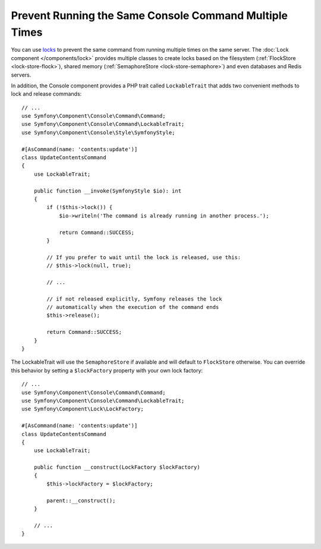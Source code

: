 Prevent Running the Same Console Command Multiple Times
=======================================================

You can use `locks`_ to prevent the same command from running multiple times on
the same server. The :doc:`Lock component </components/lock>` provides multiple
classes to create locks based on the filesystem (:ref:`FlockStore <lock-store-flock>`),
shared memory (:ref:`SemaphoreStore <lock-store-semaphore>`) and even databases
and Redis servers.

In addition, the Console component provides a PHP trait called ``LockableTrait``
that adds two convenient methods to lock and release commands::

    // ...
    use Symfony\Component\Console\Command\Command;
    use Symfony\Component\Console\Command\LockableTrait;
    use Symfony\Component\Console\Style\SymfonyStyle;

    #[AsCommand(name: 'contents:update')]
    class UpdateContentsCommand
    {
        use LockableTrait;

        public function __invoke(SymfonyStyle $io): int
        {
            if (!$this->lock()) {
                $io->writeln('The command is already running in another process.');

                return Command::SUCCESS;
            }

            // If you prefer to wait until the lock is released, use this:
            // $this->lock(null, true);

            // ...

            // if not released explicitly, Symfony releases the lock
            // automatically when the execution of the command ends
            $this->release();

            return Command::SUCCESS;
        }
    }

The LockableTrait will use the ``SemaphoreStore`` if available and will default
to ``FlockStore`` otherwise. You can override this behavior by setting
a ``$lockFactory`` property with your own lock factory::

    // ...
    use Symfony\Component\Console\Command\Command;
    use Symfony\Component\Console\Command\LockableTrait;
    use Symfony\Component\Lock\LockFactory;

    #[AsCommand(name: 'contents:update')]
    class UpdateContentsCommand
    {
        use LockableTrait;

        public function __construct(LockFactory $lockFactory)
        {
            $this->lockFactory = $lockFactory;

            parent::__construct();
        }

        // ...
    }

.. versionadded::  7.1

    The ``$lockFactory`` property was introduced in Symfony 7.1.

.. _`locks`: https://en.wikipedia.org/wiki/Lock_(computer_science)
